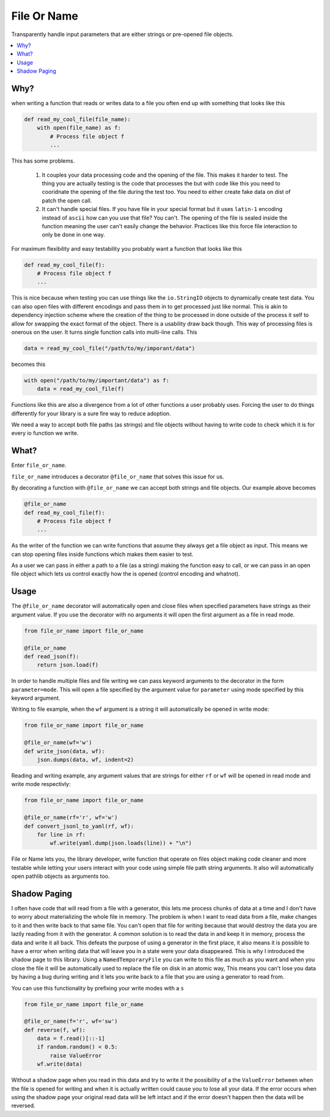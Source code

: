 ------------
File Or Name
------------


.. image:: https://img.shields.io/pypi/v/file-or-name
     :target: https://pypi.org/project/file-or-name/
     :alt: PyPI Version

.. image:: https://github.com/blester125/file-or-name/workflows/Unit%20Test/badge.svg
     :target: https://github.com/blester125/file-or-name/actions
     :alt: Actions Status

.. image:: https://img.shields.io/badge/code%20style-black-000000.svg
     :target: https://github.com/psf/black
     :alt: Code style: black

.. image:: https://readthedocs.org/projects/file-or-name/badge/?version=latest
    :target: https://file-or-name.readthedocs.io/en/latest/?badge=latest
    :alt: Documentation Status

Transparently handle input parameters that are either strings or pre-opened file objects.

.. contents::
   :local:
   :depth: 2

Why?
====

when writing a function that reads or writes data to a file you often end up with something that looks like this

.. code:: python

    def read_my_cool_file(file_name):
        with open(file_name) as f:
            # Process file object f
            ...

This has some problems.

 1. It couples your data processing code and the opening of the file. This makes it harder to test. The thing you are
    actually testing is the code that processes the but with code like this you need to cooridnate the opening of the
    file during the test too. You need to either create fake data on dist of patch the open call.
 2. It can't handle special files. If you have file in your special format but it uses ``latin-1`` encoding instead of
    ``ascii`` how can you use that file? You can't. The opening of the file is sealed inside the function meaning the
    user can't easily change the behavior. Practices like this force file interaction to only be done in one way.

For maximum flexibility and easy testability you probably want a function that looks like this

.. code:: python

    def read_my_cool_file(f):
        # Process file object f
        ...

This is nice because when testing you can use things like the ``io.StringIO`` objects to dynamically create test data.
You can also open files with different encodings and pass them in to get processed just like normal. This is akin to
dependency injection scheme where the creation of the thing to be processed in done outside of the process it self to
allow for swapping the exact format of the object. There is a usability draw back though. This way of processing files
is onerous on the user. It turns single function calls into multi-line calls. This

.. code:: python

    data = read_my_cool_file("/path/to/my/imporant/data")

becomes this

.. code:: python

    with open("/path/to/my/important/data") as f:
        data = read_my_cool_file(f)

Functions like this are also a divergence from a lot of other functions a user probably uses. Forcing the user to do
things differently for your library is a sure fire way to reduce adoption.

We need a way to accept both file paths (as strings) and file objects without having to write code to check which it is
for every io function we write.

What?
=====

Enter ``file_or_name``.

``file_or_name`` introduces a decorator ``@file_or_name`` that solves this issue for us.

By decorating a function with ``@file_or_name`` we can accept both strings and file objects. Our example above becomes

.. code:: python

    @file_or_name
    def read_my_cool_file(f):
        # Process file object f
        ...

As the writer of the function we can write functions that assume they always get a file object as input. This means we
can stop opening files inside functions which makes them easier to test.

As a user we can pass in either a path to a file (as a string) making the function easy to call, or we can pass in an
open file object which lets us control exactly how the is opened (control encoding and whatnot).


Usage
=====

The ``@file_or_name`` decorator will automatically open and close files when specified parameters have strings as their
argument value. If you use the decorator with no arguments it will open the first argument as a file in read mode.

.. code:: python

    from file_or_name import file_or_name

    @file_or_name
    def read_json(f):
        return json.load(f)

In order to handle multiple files and file writing we can pass keyword arguments to the decorator in the form
``parameter=mode``. This will open a file specified by the argument value for ``parameter`` using mode specified by this
keyword argument.

Writing to file example, when the ``wf`` argument is a string it will automatically be opened in write mode:

.. code:: python

    from file_or_name import file_or_name

    @file_or_name(wf='w')
    def write_json(data, wf):
        json.dumps(data, wf, indent=2)

Reading and writing example, any argument values that are strings for either ``rf`` or ``wf`` will be opened in read
mode and write mode respectivly:

.. code:: python

    from file_or_name import file_or_name

    @file_or_name(rf='r', wf='w')
    def convert_jsonl_to_yaml(rf, wf):
        for line in rf:
            wf.write(yaml.dump(json.loads(line)) + "\n")

File or Name lets you, the library developer, write function that operate on files object making code cleaner and more
testable while letting your users interact with your code using simple file path string arguments. It also will
automatically open pathlib objects as arguments too.


Shadow Paging
=============

I often have code that will read from a file with a generator, this lets me process chunks of data at a time and I don't
have to worry about materializing the whole file in memory. The problem is when I want to read data from a file, make
changes  to it and then write back to that same file. You can't open that file for writing because that would destroy
the data you are lazily reading from it with the generator. A common solution is to read the data in and keep it in
memory, process the data and write it all back. This defeats the purpose of using a generator in the first place, it
also means it is possible to have a error when writing data that will leave you in a state were your data disappeared.
This is why I introduced the shadow page to this library. Using a ``NamedTemporaryFile`` you can write to this file as
much as you want and when you close the file it will be automatically used to replace the file on disk in an atomic way,
This means you can't lose you data by having a bug during writing and it lets you write back to a file that you are
using a generator to read from.

You can use this functionality by prefixing your write modes with a ``s``


.. code:: python

    from file_or_name import file_or_name

    @file_or_name(f='r', wf='sw')
    def reverse(f, wf):
        data = f.read()[::-1]
        if random.random() < 0.5:
            raise ValueError
        wf.write(data)

Without a shadow page when you read in this data and try to write it the possibility of a the ``ValueError`` between
when the file is opened for writing and when it is actually written could cause you to lose all your data. If the error
occurs when using the shadow page your original read data will be left intact and if the error doesn't happen then the
data will be reversed.
